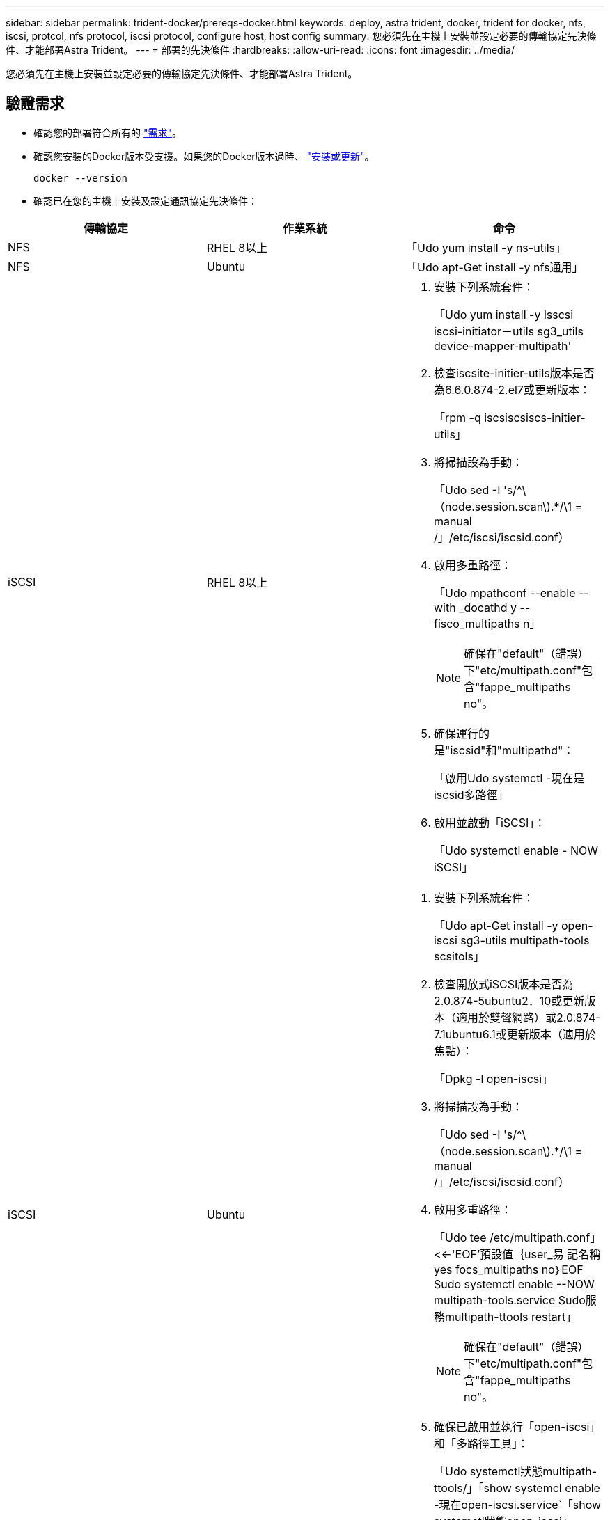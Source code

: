 ---
sidebar: sidebar 
permalink: trident-docker/prereqs-docker.html 
keywords: deploy, astra trident, docker, trident for docker, nfs, iscsi, protcol, nfs protocol, iscsi protocol, configure host, host config 
summary: 您必須先在主機上安裝並設定必要的傳輸協定先決條件、才能部署Astra Trident。 
---
= 部署的先決條件
:hardbreaks:
:allow-uri-read: 
:icons: font
:imagesdir: ../media/


[role="lead"]
您必須先在主機上安裝並設定必要的傳輸協定先決條件、才能部署Astra Trident。



== 驗證需求

* 確認您的部署符合所有的 link:../trident-get-started/requirements.html["需求"]。
* 確認您安裝的Docker版本受支援。如果您的Docker版本過時、 https://docs.docker.com/engine/install/["安裝或更新"^]。
+
[listing]
----
docker --version
----
* 確認已在您的主機上安裝及設定通訊協定先決條件：


[cols="3*"]
|===
| 傳輸協定 | 作業系統 | 命令 


| NFS  a| 
RHEL 8以上
 a| 
「Udo yum install -y ns-utils」



| NFS  a| 
Ubuntu
 a| 
「Udo apt-Get install -y nfs通用」



| iSCSI  a| 
RHEL 8以上
 a| 
. 安裝下列系統套件：
+
「Udo yum install -y lsscsi iscsi-initiator－utils sg3_utils device-mapper-multipath'

. 檢查iscsite-initier-utils版本是否為6.6.0.874-2.el7或更新版本：
+
「rpm -q iscsiscsiscs-initier-utils」

. 將掃描設為手動：
+
「Udo sed -I 's/^\（node.session.scan\).*/\1 = manual /」/etc/iscsi/iscsid.conf）

. 啟用多重路徑：
+
「Udo mpathconf --enable --with _docathd y --fisco_multipaths n」

+

NOTE: 確保在"default"（錯誤）下"etc/multipath.conf"包含"fappe_multipaths no"。

. 確保運行的是"iscsid"和"multipathd"：
+
「啟用Udo systemctl -現在是iscsid多路徑」

. 啟用並啟動「iSCSI」：
+
「Udo systemctl enable - NOW iSCSI」





| iSCSI  a| 
Ubuntu
 a| 
. 安裝下列系統套件：
+
「Udo apt-Get install -y open-iscsi sg3-utils multipath-tools scsitols」

. 檢查開放式iSCSI版本是否為2.0.874-5ubuntu2．10或更新版本（適用於雙聲網路）或2.0.874-7.1ubuntu6.1或更新版本（適用於焦點）：
+
「Dpkg -l open-iscsi」

. 將掃描設為手動：
+
「Udo sed -I 's/^\（node.session.scan\).*/\1 = manual /」/etc/iscsi/iscsid.conf）

. 啟用多重路徑：
+
「Udo tee /etc/multipath.conf」<<-'EOF'預設值｛user_易 記名稱yes focs_multipaths no｝EOF Sudo systemctl enable --NOW multipath-tools.service Sudo服務multipath-ttools restart」

+

NOTE: 確保在"default"（錯誤）下"etc/multipath.conf"包含"fappe_multipaths no"。

. 確保已啟用並執行「open-iscsi」和「多路徑工具」：
+
「Udo systemctl狀態multipath-ttools/」「show systemcl enable -現在open-iscsi.service`「show systemctl狀態open-iscsi」



|===